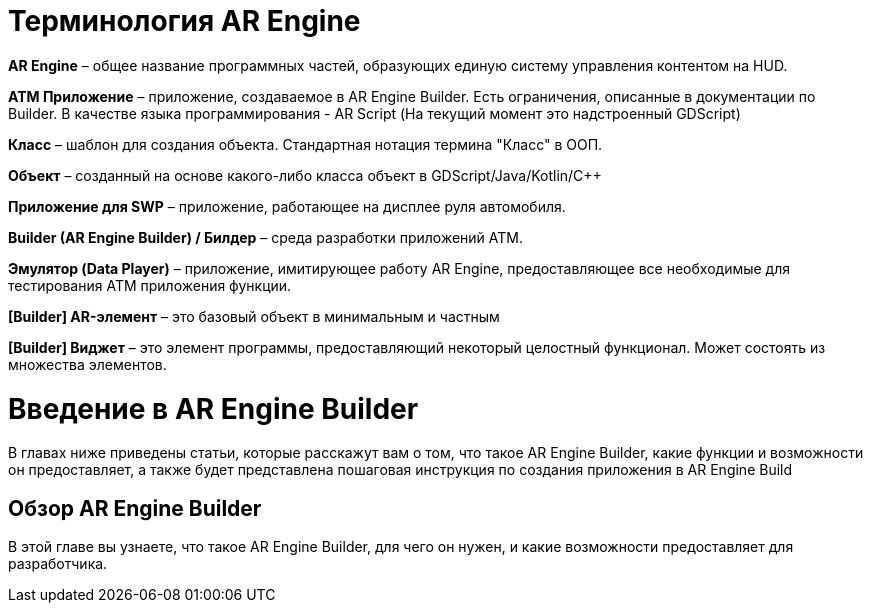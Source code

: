 = Терминология AR Engine

*AR Engine* – общее название программных частей, образующих единую систему управления контентом на HUD. 

*ATM Приложение* – приложение, создаваемое в AR Engine Builder. Есть ограничения, описанные в документации по Builder. В качестве языка программирования - AR Script (На текущий момент это надстроенный GDScript) 

*Класс* – шаблон для создания объекта. Стандартная нотация термина "Класс" в ООП. 

*Объект* – созданный на основе какого-либо класса объект в GDScript/Java/Kotlin/C++ 

*Приложение для SWP* – приложение, работающее на дисплее руля автомобиля. 

*Builder (AR Engine Builder) / Билдер* – среда разработки приложений ATM. 

*Эмулятор (Data Player)* – приложение, имитирующее работу AR Engine, предоставляющее все необходимые для тестирования ATM приложения функции. 

*[Builder] AR-элемент* – это базовый объект в минимальным и частным  

*[Builder] Виджет* – это элемент программы, предоставляющий некоторый целостный функционал. Может состоять из множества элементов.

= Введение в AR Engine Builder 

В главах ниже приведены статьи, которые расскажут вам о том, что такое AR Engine Builder, какие функции и возможности он предоставляет, а также будет представлена пошаговая инструкция по создания приложения в AR Engine Build

== Обзор AR Engine Builder 

В этой главе вы узнаете, что такое AR Engine Builder, для чего он нужен, и какие возможности предоставляет для разработчика.